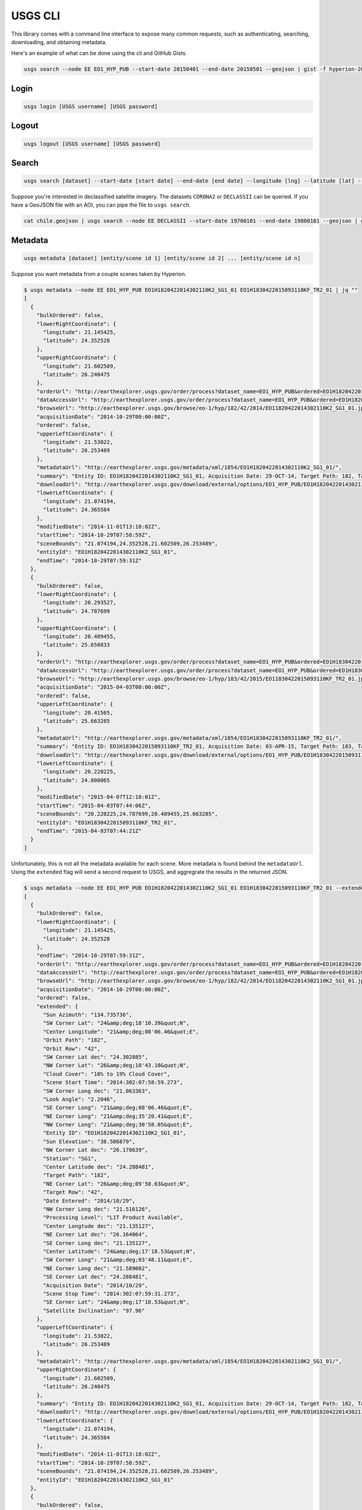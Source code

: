 .. module:: usgs.scripts

.. cli:

USGS CLI
========

This library comes with a command line interface to expose many common requests, such as authenticating, searching, downloading, and obtaining metadata.

Here's an example of what can be done using the cli and GitHub Gists.

.. code-block:: bash

    usgs search --node EE EO1_HYP_PUB --start-date 20150401 --end-date 20150501 --geojson | gist -f hyperion-20150401-20150501.geojson

.. raw:: html

    <div style="margin-top:10px; margin-bottom:20px">
      <iframe class='ghmap' width="640" height="400" src="https://render.githubusercontent.com/view/geojson/?url=https%3A%2F%2Fgist.githubusercontent.com%2Fkapadia%2F6e722427cecd9ac79971%2Fraw%2Fhyperion-20150401-20150501.geojson#aa859151-d85a-414d-865c-9704fae891a1" frameborder="0"></iframe>
    </div>


Login
-----

.. code-block:: bash

    usgs login [USGS username] [USGS password]

Logout
------

.. code-block:: bash

    usgs logout [USGS username] [USGS password]

Search
------

.. code-block:: bash

    usgs search [dataset] --start-date [start date] --end-date [end date] --longitude [lng] --latitude [lat] --node [node]

Suppose you're interested in declassified satellite imagery. The datasets ``CORONA2`` or ``DECLASSII`` can be queried. If you have a GeoJSON file with an AOI, you can pipe the file to ``usgs search``.

.. code-block:: bash

    cat chile.geojson | usgs search --node EE DECLASSII --start-date 19700101 --end-date 19800101 --geojson | gist -f declassii-chile-1970s.geojson

.. raw:: html

    <div style="margin-top:10px; margin-bottom:20px">
      <iframe class='ghmap' width="640" height="400" src="https://render.githubusercontent.com/view/geojson/?url=https%3A%2F%2Fgist.githubusercontent.com%2Fkapadia%2Ffd15d4082da2ec47dbc5%2Fraw%2Fdeclassii-chile-1970s.geojson#08b6ad6d-046d-4fac-9ada-553356358235" frameborder="0"></iframe>
    </div>
    
    <script>
    window.onresize = function(e) {
      var mainEl = document.querySelector('div[role="main"]');
      
      var mapElems = document.querySelectorAll('.ghmap');
      for (var i = 0; i < mapElems.length; i++) {
        mapElems[i].width = mainEl.clientWidth;
      }
    }
    
    window.onresize();
    </script>


Metadata
--------

.. code-block:: bash

    usgs metadata [dataset] [entity/scene id 1] [entity/scene id 2] ... [entity/scene id n]

Suppose you want metadata from a couple scenes taken by Hyperion.

.. code-block:: bash

    $ usgs metadata --node EE EO1_HYP_PUB EO1H1820422014302110K2_SG1_01 EO1H1830422015093110KF_TR2_01 | jq ""
    [
      {
        "bulkOrdered": false,
        "lowerRightCoordinate": {
          "longitude": 21.145425,
          "latitude": 24.352528
        },
        "upperRightCoordinate": {
          "longitude": 21.602509,
          "latitude": 26.240475
        },
        "orderUrl": "http://earthexplorer.usgs.gov/order/process?dataset_name=EO1_HYP_PUB&ordered=EO1H1820422014302110K2_SG1_01&node=INVSVC",
        "dataAccessUrl": "http://earthexplorer.usgs.gov/order/process?dataset_name=EO1_HYP_PUB&ordered=EO1H1820422014302110K2_SG1_01&node=INVSVC",
        "browseUrl": "http://earthexplorer.usgs.gov/browse/eo-1/hyp/182/42/2014/EO11820422014302110K2_SG1_01.jpeg",
        "acquisitionDate": "2014-10-29T00:00:00Z",
        "ordered": false,
        "upperLeftCoordinate": {
          "longitude": 21.53022,
          "latitude": 26.253489
        },
        "metadataUrl": "http://earthexplorer.usgs.gov/metadata/xml/1854/EO1H1820422014302110K2_SG1_01/",
        "summary": "Entity ID: EO1H1820422014302110K2_SG1_01, Acquisition Date: 29-OCT-14, Target Path: 182, Target Row: 42",
        "downloadUrl": "http://earthexplorer.usgs.gov/download/external/options/EO1_HYP_PUB/EO1H1820422014302110K2_SG1_01/INVSVC/",
        "lowerLeftCoordinate": {
          "longitude": 21.074194,
          "latitude": 24.365584
        },
        "modifiedDate": "2014-11-01T13:18:02Z",
        "startTime": "2014-10-29T07:58:59Z",
        "sceneBounds": "21.074194,24.352528,21.602509,26.253489",
        "entityId": "EO1H1820422014302110K2_SG1_01",
        "endTime": "2014-10-29T07:59:31Z"
      },
      {
        "bulkOrdered": false,
        "lowerRightCoordinate": {
          "longitude": 20.293527,
          "latitude": 24.787699
        },
        "upperRightCoordinate": {
          "longitude": 20.489455,
          "latitude": 25.650833
        },
        "orderUrl": "http://earthexplorer.usgs.gov/order/process?dataset_name=EO1_HYP_PUB&ordered=EO1H1830422015093110KF_TR2_01&node=INVSVC",
        "dataAccessUrl": "http://earthexplorer.usgs.gov/order/process?dataset_name=EO1_HYP_PUB&ordered=EO1H1830422015093110KF_TR2_01&node=INVSVC",
        "browseUrl": "http://earthexplorer.usgs.gov/browse/eo-1/hyp/183/42/2015/EO11830422015093110KF_TR2_01.jpeg",
        "acquisitionDate": "2015-04-03T00:00:00Z",
        "ordered": false,
        "upperLeftCoordinate": {
          "longitude": 20.41565,
          "latitude": 25.663285
        },
        "metadataUrl": "http://earthexplorer.usgs.gov/metadata/xml/1854/EO1H1830422015093110KF_TR2_01/",
        "summary": "Entity ID: EO1H1830422015093110KF_TR2_01, Acquisition Date: 03-APR-15, Target Path: 183, Target Row: 42",
        "downloadUrl": "http://earthexplorer.usgs.gov/download/external/options/EO1_HYP_PUB/EO1H1830422015093110KF_TR2_01/INVSVC/",
        "lowerLeftCoordinate": {
          "longitude": 20.220225,
          "latitude": 24.800065
        },
        "modifiedDate": "2015-04-07T12:18:01Z",
        "startTime": "2015-04-03T07:44:06Z",
        "sceneBounds": "20.220225,24.787699,20.489455,25.663285",
        "entityId": "EO1H1830422015093110KF_TR2_01",
        "endTime": "2015-04-03T07:44:21Z"
      }
    ]

Unfortunately, this is not all the metadata available for each scene. More metadata is found behind the ``metadataUrl``. Using the ``extended`` flag will send a second request to USGS, and aggregrate the results in the returned JSON.

.. code-block:: bash

    $ usgs metadata --node EE EO1_HYP_PUB EO1H1820422014302110K2_SG1_01 EO1H1830422015093110KF_TR2_01 --extended | jq ""
    [
      {
        "bulkOrdered": false,
        "lowerRightCoordinate": {
          "longitude": 21.145425,
          "latitude": 24.352528
        },
        "endTime": "2014-10-29T07:59:31Z",
        "orderUrl": "http://earthexplorer.usgs.gov/order/process?dataset_name=EO1_HYP_PUB&ordered=EO1H1820422014302110K2_SG1_01&node=INVSVC",
        "dataAccessUrl": "http://earthexplorer.usgs.gov/order/process?dataset_name=EO1_HYP_PUB&ordered=EO1H1820422014302110K2_SG1_01&node=INVSVC",
        "browseUrl": "http://earthexplorer.usgs.gov/browse/eo-1/hyp/182/42/2014/EO11820422014302110K2_SG1_01.jpeg",
        "acquisitionDate": "2014-10-29T00:00:00Z",
        "ordered": false,
        "extended": {
          "Sun Azimuth": "134.735736",
          "SW Corner Lat": "24&amp;deg;18'10.39&quot;N",
          "Center Longitude": "21&amp;deg;08'06.46&quot;E",
          "Orbit Path": "182",
          "Orbit Row": "42",
          "SW Corner Lat dec": "24.302885",
          "NW Corner Lat": "26&amp;deg;10'43.10&quot;N",
          "Cloud Cover": "10% to 19% Cloud Cover",
          "Scene Start Time": "2014:302:07:58:59.273",
          "SW Corner Long dec": "21.063363",
          "Look Angle": "2.2046",
          "SE Corner Long": "21&amp;deg;08'06.46&quot;E",
          "NE Corner Long": "21&amp;deg;35'20.41&quot;E",
          "NW Corner Long": "21&amp;deg;30'58.05&quot;E",
          "Entity ID": "EO1H1820422014302110K2_SG1_01",
          "Sun Elevation": "38.506879",
          "NW Corner Lat dec": "26.178639",
          "Station": "SG1",
          "Center Latitude dec": "24.288481",
          "Target Path": "182",
          "NE Corner Lat": "26&amp;deg;09'50.63&quot;N",
          "Target Row": "42",
          "Date Entered": "2014/10/29",
          "NW Corner Long dec": "21.516126",
          "Processing Level": "L1T Product Available",
          "Center Longtude dec": "21.135127",
          "NE Corner Lat dec": "26.164064",
          "SE Corner Long dec": "21.135127",
          "Center Latitude": "24&amp;deg;17'18.53&quot;N",
          "SW Corner Long": "21&amp;deg;03'48.11&quot;E",
          "NE Corner Long dec": "21.589002",
          "SE Corner Lat dec": "24.288481",
          "Acquisition Date": "2014/10/29",
          "Scene Stop Time": "2014:302:07:59:31.273",
          "SE Corner Lat": "24&amp;deg;17'18.53&quot;N",
          "Satellite Inclination": "97.96"
        },
        "upperLeftCoordinate": {
          "longitude": 21.53022,
          "latitude": 26.253489
        },
        "metadataUrl": "http://earthexplorer.usgs.gov/metadata/xml/1854/EO1H1820422014302110K2_SG1_01/",
        "upperRightCoordinate": {
          "longitude": 21.602509,
          "latitude": 26.240475
        },
        "summary": "Entity ID: EO1H1820422014302110K2_SG1_01, Acquisition Date: 29-OCT-14, Target Path: 182, Target Row: 42",
        "downloadUrl": "http://earthexplorer.usgs.gov/download/external/options/EO1_HYP_PUB/EO1H1820422014302110K2_SG1_01/INVSVC/",
        "lowerLeftCoordinate": {
          "longitude": 21.074194,
          "latitude": 24.365584
        },
        "modifiedDate": "2014-11-01T13:18:02Z",
        "startTime": "2014-10-29T07:58:59Z",
        "sceneBounds": "21.074194,24.352528,21.602509,26.253489",
        "entityId": "EO1H1820422014302110K2_SG1_01"
      },
      {
        "bulkOrdered": false,
        "lowerRightCoordinate": {
          "longitude": 20.293527,
          "latitude": 24.787699
        },
        "endTime": "2015-04-03T07:44:21Z",
        "orderUrl": "http://earthexplorer.usgs.gov/order/process?dataset_name=EO1_HYP_PUB&ordered=EO1H1830422015093110KF_TR2_01&node=INVSVC",
        "dataAccessUrl": "http://earthexplorer.usgs.gov/order/process?dataset_name=EO1_HYP_PUB&ordered=EO1H1830422015093110KF_TR2_01&node=INVSVC",
        "browseUrl": "http://earthexplorer.usgs.gov/browse/eo-1/hyp/183/42/2015/EO11830422015093110KF_TR2_01.jpeg",
        "acquisitionDate": "2015-04-03T00:00:00Z",
        "ordered": false,
        "extended": {
          "Sun Azimuth": "107.463027",
          "SW Corner Lat": "24&amp;deg;44'15.46&quot;N",
          "Center Longitude": "20&amp;deg;16'43.78&quot;E",
          "Orbit Path": "182",
          "Orbit Row": "43",
          "SW Corner Lat dec": "24.737627",
          "NW Corner Lat": "25&amp;deg;35'16.23&quot;N",
          "Cloud Cover": "0 to 9% Cloud Cover",
          "Scene Start Time": "2015:093:07:44:06.278",
          "SW Corner Long dec": "20.20492",
          "Look Angle": "-10.588",
          "SE Corner Long": "20&amp;deg;16'43.78&quot;E",
          "NE Corner Long": "20&amp;deg;28'20.11&quot;E",
          "NW Corner Long": "20&amp;deg;23'52.21&quot;E",
          "Entity ID": "EO1H1830422015093110KF_TR2_01",
          "Sun Elevation": "42.984461",
          "NW Corner Lat dec": "25.587842",
          "Station": "TR2",
          "Center Latitude dec": "24.723703",
          "Target Path": "183",
          "NE Corner Lat": "25&amp;deg;34'25.92&quot;N",
          "Target Row": "42",
          "Date Entered": "2015/04/03",
          "NW Corner Long dec": "20.397836",
          "Processing Level": "L1T Product Available",
          "Center Longtude dec": "20.278828",
          "NE Corner Lat dec": "25.573867",
          "SE Corner Long dec": "20.278828",
          "Center Latitude": "24&amp;deg;43'25.33&quot;N",
          "SW Corner Long": "20&amp;deg;12'17.71&quot;E",
          "NE Corner Long dec": "20.472254",
          "SE Corner Lat dec": "24.723703",
          "Acquisition Date": "2015/04/03",
          "Scene Stop Time": "2015:093:07:44:21.278",
          "SE Corner Lat": "24&amp;deg;43'25.33&quot;N",
          "Satellite Inclination": "97.98"
        },
        "upperLeftCoordinate": {
          "longitude": 20.41565,
          "latitude": 25.663285
        },
        "metadataUrl": "http://earthexplorer.usgs.gov/metadata/xml/1854/EO1H1830422015093110KF_TR2_01/",
        "upperRightCoordinate": {
          "longitude": 20.489455,
          "latitude": 25.650833
        },
        "summary": "Entity ID: EO1H1830422015093110KF_TR2_01, Acquisition Date: 03-APR-15, Target Path: 183, Target Row: 42",
        "downloadUrl": "http://earthexplorer.usgs.gov/download/external/options/EO1_HYP_PUB/EO1H1830422015093110KF_TR2_01/INVSVC/",
        "lowerLeftCoordinate": {
          "longitude": 20.220225,
          "latitude": 24.800065
        },
        "modifiedDate": "2015-04-07T12:18:01Z",
        "startTime": "2015-04-03T07:44:06Z",
        "sceneBounds": "20.220225,24.787699,20.489455,25.663285",
        "entityId": "EO1H1830422015093110KF_TR2_01"
      }
    ]


Download Options
----------------
  
.. code-block:: bash

    usgs download-options [dataset] [entity/scene id] --node [node]
    
Download URL
------------
    
.. code-block:: bash

    usgs download-url [dataset] [entity/scene id] --node [node] --product [product]